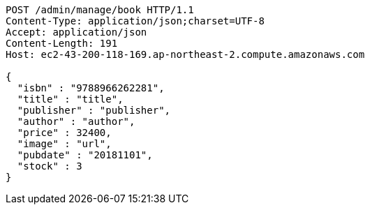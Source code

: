 [source,http,options="nowrap"]
----
POST /admin/manage/book HTTP/1.1
Content-Type: application/json;charset=UTF-8
Accept: application/json
Content-Length: 191
Host: ec2-43-200-118-169.ap-northeast-2.compute.amazonaws.com

{
  "isbn" : "9788966262281",
  "title" : "title",
  "publisher" : "publisher",
  "author" : "author",
  "price" : 32400,
  "image" : "url",
  "pubdate" : "20181101",
  "stock" : 3
}
----
